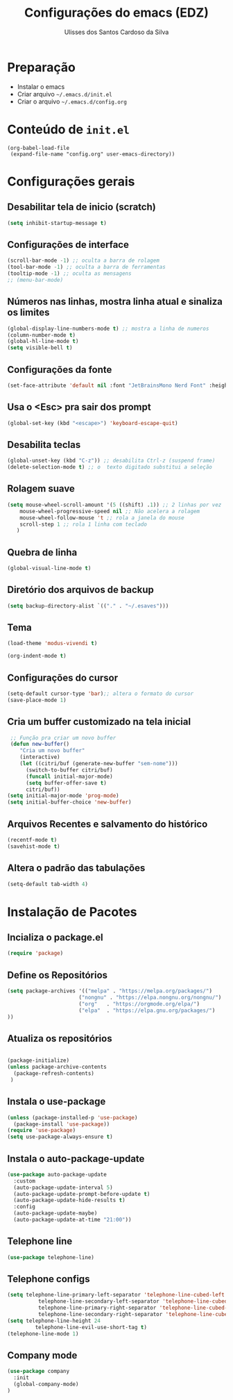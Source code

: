 #+title: Configurações do emacs (EDZ)
#+author: Ulisses dos Santos Cardoso da Silva

* Preparação
 - Instalar o emacs
 - Criar arquivo =~/.emacs.d/init.el=
 - Criar o arquivo =~/.emacs.d/config.org=

* Conteúdo de =init.el=
#+begin_example
(org-babel-load-file
 (expand-file-name "config.org" user-emacs-directory))
#+end_example

* Configurações gerais
** Desabilitar tela de inicio (scratch)
#+begin_src emacs-lisp
  (setq inhibit-startup-message t)
#+end_src

** Configurações de interface

#+begin_src emacs-lisp
  (scroll-bar-mode -1) ;; oculta a barra de rolagem
  (tool-bar-mode -1) ;; oculta a barra de ferramentas
  (tooltip-mode -1) ;; oculta as mensagens
  ;; (menu-bar-mode)
#+end_src

** Números nas linhas, mostra linha atual e sinaliza os limites
#+begin_src emacs-lisp
  (global-display-line-numbers-mode t) ;; mostra a linha de numeros
  (column-number-mode t)
  (global-hl-line-mode t)
  (setq visible-bell t)
#+end_src

** Configurações da fonte
  
#+begin_src emacs-lisp
  (set-face-attribute 'default nil :font "JetBrainsMono Nerd Font" :height 151)
#+end_src

** Usa o <Esc> pra sair dos prompt
#+begin_src emacs-lisp
  (global-set-key (kbd "<escape>") 'keyboard-escape-quit)
#+end_src

** Desabilita teclas
#+begin_src emacs-lisp
  (global-unset-key (kbd "C-z")) ;; desabilita Ctrl-z (suspend frame)
  (delete-selection-mode t) ;; o  texto digitado substitui a seleção
#+end_src

** Rolagem suave
        
#+begin_src emacs-lisp
  (setq mouse-wheel-scroll-amount '(5 ((shift) .1)) ;; 2 linhas por vez
  	  mouse-wheel-progressive-speed nil ;; Não acelera a rolagem
  	  mouse-wheel-follow-mouse 't ;; rola a janela do mouse
  	  scroll-step 1 ;; rola 1 linha com teclado
  	 )
#+end_src

** Quebra de linha
 
#+begin_src emacs-lisp
  (global-visual-line-mode t)
#+end_src

** Diretório dos arquivos de backup
   
#+begin_src emacs-lisp
  (setq backup-directory-alist `(("." . "~/.esaves")))
#+end_src

** Tema

#+begin_src emacs-lisp
  (load-theme 'modus-vivendi t)

  (org-indent-mode t)
#+end_src

** Configurações do cursor

#+begin_src emacs-lisp
  (setq-default cursor-type 'bar);; altera o formato do cursor
  (save-place-mode 1)
#+end_src

** Cria um buffer customizado na tela inicial
#+begin_src emacs-lisp
   ;; Função pra criar um novo buffer
   (defun new-buffer()
      "Cria um novo buffer"
      (interactive)
      (let ((citri/buf (generate-new-buffer "sem-nome")))
        (switch-to-buffer citri/buf)
        (funcall initial-major-mode)
        (setq buffer-offer-save t)
        citri/buf))
  (setq initial-major-mode 'prog-mode)
  (setq initial-buffer-choice 'new-buffer)
#+end_src

** Arquivos Recentes e salvamento do histórico
#+begin_src emacs-lisp
  (recentf-mode t)
  (savehist-mode t)
#+end_src

** Altera o padrão das tabulações

#+begin_src emacs-lisp
  (setq-default tab-width 4)
#+end_src

* Instalação de Pacotes

** Incializa o package.el

#+begin_src emacs-lisp
  (require 'package)

#+end_src

** Define os Repositórios

#+begin_src emacs-lisp
  (setq package-archives '(("melpa" . "https://melpa.org/packages/")
  						 ("nongnu" . "https://elpa.nongnu.org/nongnu/")
  						 ("org"   . "https://orgmode.org/elpa/")
  						 ("elpa"  . "https://elpa.gnu.org/packages/")
  ))
#+end_src

** Atualiza os repositórios

#+begin_src emacs-lisp

  (package-initialize)
  (unless package-archive-contents
    (package-refresh-contents)
   )
#+end_src

** Instala o use-package

#+begin_src emacs-lisp
  (unless (package-installed-p 'use-package)
    (package-install 'use-package))
  (require 'use-package)
  (setq use-package-always-ensure t)
#+end_src

** Instala o auto-package-update
#+begin_src emacs-lisp
  (use-package auto-package-update
    :custom
    (auto-package-update-interval 5)
    (auto-package-update-prompt-before-update t)
    (auto-package-update-hide-results t)
    :config
    (auto-package-update-maybe)
    (auto-package-update-at-time "21:00"))
#+end_src

** Telephone line
#+begin_src emacs-lisp
  (use-package telephone-line)
#+end_src

** Telephone configs
#+begin_src emacs-lisp
  (setq telephone-line-primary-left-separator 'telephone-line-cubed-left
    		telephone-line-secondary-left-separator 'telephone-line-cubed-hollow-left
    		telephone-line-primary-right-separator 'telephone-line-cubed-right
    		telephone-line-secondary-right-separator 'telephone-line-cubed-hollow-right)
  (setq telephone-line-height 24
    	   telephone-line-evil-use-short-tag t)
  (telephone-line-mode 1)
#+end_src

** Company mode
#+begin_src emacs-lisp
  (use-package company
    :init
    (global-company-mode)
  )
#+end_src



